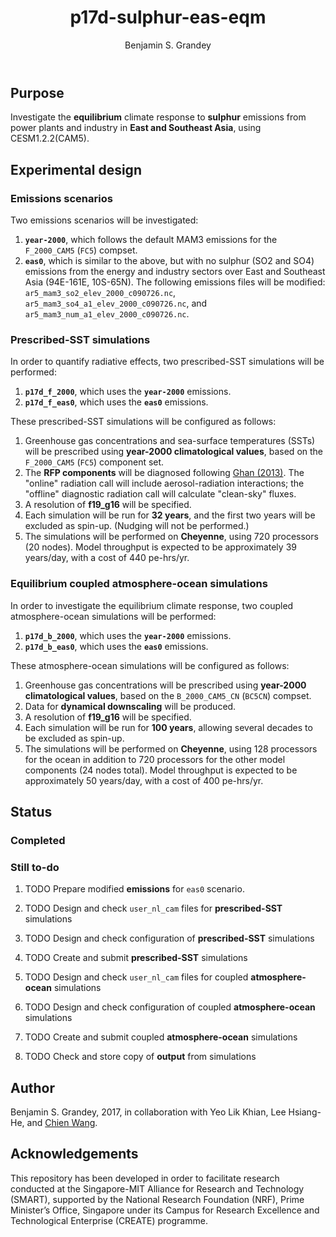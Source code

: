 #+TITLE: p17d-sulphur-eas-eqm
#+AUTHOR: Benjamin S. Grandey
#+OPTIONS: ^:nil

** Purpose
Investigate the *equilibrium* climate response to *sulphur* emissions from power plants and industry in *East and Southeast Asia*, using CESM1.2.2(CAM5).

** Experimental design

*** Emissions scenarios
Two emissions scenarios will be investigated:
1. *=year-2000=*, which follows the default MAM3 emissions for the =F_2000_CAM5= (=FC5=) compset.
2. *=eas0=*, which is similar to the above, but with no sulphur (SO2 and SO4) emissions from the energy and industry sectors over East and Southeast Asia (94E-161E, 10S-65N). The following emissions files will be modified: =ar5_mam3_so2_elev_2000_c090726.nc=, =ar5_mam3_so4_a1_elev_2000_c090726.nc=, and =ar5_mam3_num_a1_elev_2000_c090726.nc=.

*** Prescribed-SST simulations
In order to quantify radiative effects, two prescribed-SST simulations will be performed:
1. *=p17d_f_2000=*, which uses the *=year-2000=* emissions.
2. *=p17d_f_eas0=*, which uses the *=eas0=* emissions.

These prescribed-SST simulations will be configured as follows:
1. Greenhouse gas concentrations and sea-surface temperatures (SSTs) will be prescribed using *year-2000 climatological values*, based on the =F_2000_CAM5= (=FC5=) component set.
2. The *RFP components* will be diagnosed following [[http://www.atmos-chem-phys.net/13/9971/2013/][Ghan (2013)]]. The "online" radiation call will include aerosol-radiation interactions; the "offline" diagnostic radiation call will calculate "clean-sky" fluxes.
3. A resolution of *f19_g16* will be specified.
4. Each simulation will be run for *32 years*, and the first two years will be excluded as spin-up. (Nudging will not be performed.)
5. The simulations will be performed on *Cheyenne*, using 720 processors (20 nodes). Model throughput is expected to be approximately 39 years/day, with a cost of 440 pe-hrs/yr.

*** Equilibrium coupled atmosphere-ocean simulations
In order to investigate the equilibrium climate response, two coupled atmosphere-ocean simulations will be performed:
1. *=p17d_b_2000=*, which uses the *=year-2000=* emissions.
2. *=p17d_b_eas0=*, which uses the *=eas0=* emissions.

These atmosphere-ocean simulations will be configured as follows:
1. Greenhouse gas concentrations will be prescribed using *year-2000 climatological values*, based on the =B_2000_CAM5_CN= (=BC5CN=) compset.
2. Data for *dynamical downscaling* will be produced.
3. A resolution of *f19_g16* will be specified.
4. Each simulation will be run for *100 years*, allowing several decades to be excluded as spin-up.
5. The simulations will be performed on *Cheyenne*, using 128 processors for the ocean in addition to 720 processors for the other model components (24 nodes total). Model throughput is expected to be approximately 50 years/day, with a cost of 400 pe-hrs/yr.

** Status

*** Completed

*** Still to-do
***** TODO Prepare modified *emissions* for =eas0= scenario.
***** TODO Design and check =user_nl_cam= files for *prescribed-SST* simulations
***** TODO Design and check configuration of *prescribed-SST* simulations
***** TODO Create and submit *prescribed-SST* simulations
***** TODO Design and check =user_nl_cam= files for coupled *atmosphere-ocean* simulations
***** TODO Design and check configuration of coupled *atmosphere-ocean* simulations
***** TODO Create and submit coupled *atmosphere-ocean* simulations
***** TODO Check and store copy of *output* from simulations

** Author
Benjamin S. Grandey, 2017, in collaboration with Yeo Lik Khian, Lee Hsiang-He, and [[http://web.mit.edu/wangc/][Chien Wang]].

** Acknowledgements
This repository has been developed in order to facilitate research conducted at the Singapore-MIT Alliance for Research and Technology (SMART), supported by the National Research Foundation (NRF), Prime Minister’s Office, Singapore under its Campus for Research Excellence and Technological Enterprise (CREATE) programme.


